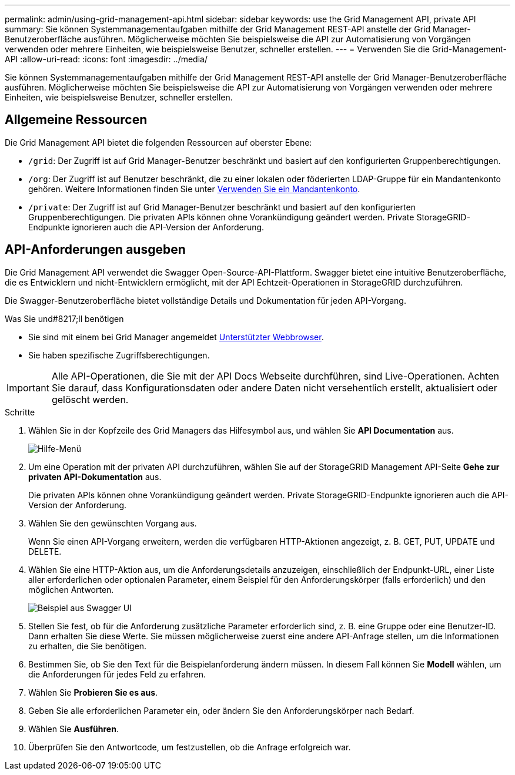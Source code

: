 ---
permalink: admin/using-grid-management-api.html 
sidebar: sidebar 
keywords: use the Grid Management API, private API 
summary: Sie können Systemmanagementaufgaben mithilfe der Grid Management REST-API anstelle der Grid Manager-Benutzeroberfläche ausführen. Möglicherweise möchten Sie beispielsweise die API zur Automatisierung von Vorgängen verwenden oder mehrere Einheiten, wie beispielsweise Benutzer, schneller erstellen. 
---
= Verwenden Sie die Grid-Management-API
:allow-uri-read: 
:icons: font
:imagesdir: ../media/


[role="lead"]
Sie können Systemmanagementaufgaben mithilfe der Grid Management REST-API anstelle der Grid Manager-Benutzeroberfläche ausführen. Möglicherweise möchten Sie beispielsweise die API zur Automatisierung von Vorgängen verwenden oder mehrere Einheiten, wie beispielsweise Benutzer, schneller erstellen.



== Allgemeine Ressourcen

Die Grid Management API bietet die folgenden Ressourcen auf oberster Ebene:

* `/grid`: Der Zugriff ist auf Grid Manager-Benutzer beschränkt und basiert auf den konfigurierten Gruppenberechtigungen.
* `/org`: Der Zugriff ist auf Benutzer beschränkt, die zu einer lokalen oder föderierten LDAP-Gruppe für ein Mandantenkonto gehören. Weitere Informationen finden Sie unter xref:../tenant/index.adoc[Verwenden Sie ein Mandantenkonto].
* `/private`: Der Zugriff ist auf Grid Manager-Benutzer beschränkt und basiert auf den konfigurierten Gruppenberechtigungen. Die privaten APIs können ohne Vorankündigung geändert werden. Private StorageGRID-Endpunkte ignorieren auch die API-Version der Anforderung.




== API-Anforderungen ausgeben

Die Grid Management API verwendet die Swagger Open-Source-API-Plattform. Swagger bietet eine intuitive Benutzeroberfläche, die es Entwicklern und nicht-Entwicklern ermöglicht, mit der API Echtzeit-Operationen in StorageGRID durchzuführen.

Die Swagger-Benutzeroberfläche bietet vollständige Details und Dokumentation für jeden API-Vorgang.

.Was Sie und#8217;ll benötigen
* Sie sind mit einem bei Grid Manager angemeldet xref:../admin/web-browser-requirements.adoc[Unterstützter Webbrowser].
* Sie haben spezifische Zugriffsberechtigungen.



IMPORTANT: Alle API-Operationen, die Sie mit der API Docs Webseite durchführen, sind Live-Operationen. Achten Sie darauf, dass Konfigurationsdaten oder andere Daten nicht versehentlich erstellt, aktualisiert oder gelöscht werden.

.Schritte
. Wählen Sie in der Kopfzeile des Grid Managers das Hilfesymbol aus, und wählen Sie *API Documentation* aus.
+
image::../media/help_menu.png[Hilfe-Menü]

. Um eine Operation mit der privaten API durchzuführen, wählen Sie auf der StorageGRID Management API-Seite *Gehe zur privaten API-Dokumentation* aus.
+
Die privaten APIs können ohne Vorankündigung geändert werden. Private StorageGRID-Endpunkte ignorieren auch die API-Version der Anforderung.

. Wählen Sie den gewünschten Vorgang aus.
+
Wenn Sie einen API-Vorgang erweitern, werden die verfügbaren HTTP-Aktionen angezeigt, z. B. GET, PUT, UPDATE und DELETE.

. Wählen Sie eine HTTP-Aktion aus, um die Anforderungsdetails anzuzeigen, einschließlich der Endpunkt-URL, einer Liste aller erforderlichen oder optionalen Parameter, einem Beispiel für den Anforderungskörper (falls erforderlich) und den möglichen Antworten.
+
image::../media/swagger_example.png[Beispiel aus Swagger UI]

. Stellen Sie fest, ob für die Anforderung zusätzliche Parameter erforderlich sind, z. B. eine Gruppe oder eine Benutzer-ID. Dann erhalten Sie diese Werte. Sie müssen möglicherweise zuerst eine andere API-Anfrage stellen, um die Informationen zu erhalten, die Sie benötigen.
. Bestimmen Sie, ob Sie den Text für die Beispielanforderung ändern müssen. In diesem Fall können Sie *Modell* wählen, um die Anforderungen für jedes Feld zu erfahren.
. Wählen Sie *Probieren Sie es aus*.
. Geben Sie alle erforderlichen Parameter ein, oder ändern Sie den Anforderungskörper nach Bedarf.
. Wählen Sie *Ausführen*.
. Überprüfen Sie den Antwortcode, um festzustellen, ob die Anfrage erfolgreich war.

